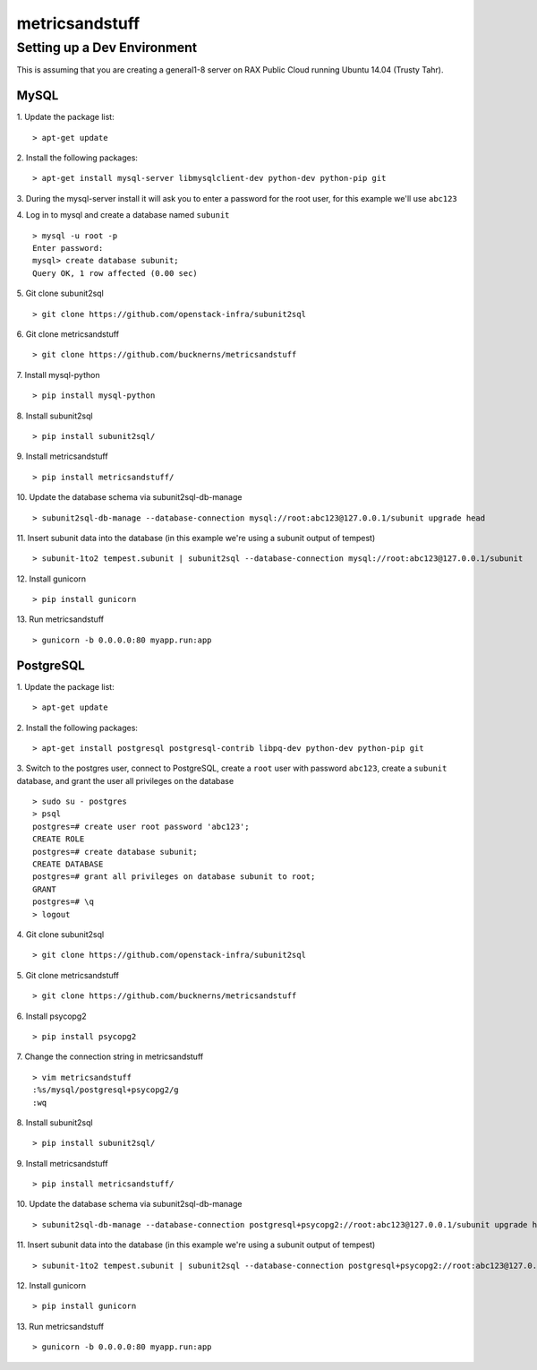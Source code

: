 ===============
metricsandstuff
===============

Setting up a Dev Environment
============================

This is assuming that you are creating a general1-8 server on RAX Public Cloud
running Ubuntu 14.04 (Trusty Tahr).

MySQL
-----

1. Update the package list:
::
    > apt-get update

2. Install the following packages:
::
    > apt-get install mysql-server libmysqlclient-dev python-dev python-pip git

3. During the mysql-server install it will ask you to enter a password for the
root user, for this example we'll use ``abc123``

4. Log in to mysql and create a database named ``subunit``
::
    > mysql -u root -p
    Enter password:
    mysql> create database subunit;
    Query OK, 1 row affected (0.00 sec)

5. Git clone subunit2sql
::
    > git clone https://github.com/openstack-infra/subunit2sql

6. Git clone metricsandstuff
::
    > git clone https://github.com/bucknerns/metricsandstuff

7. Install mysql-python
::
    > pip install mysql-python

8. Install subunit2sql
::
    > pip install subunit2sql/

9. Install metricsandstuff
::
    > pip install metricsandstuff/

10. Update the database schema via subunit2sql-db-manage
::
    > subunit2sql-db-manage --database-connection mysql://root:abc123@127.0.0.1/subunit upgrade head

11. Insert subunit data into the database (in this example we're using a
subunit output of tempest)
::
    > subunit-1to2 tempest.subunit | subunit2sql --database-connection mysql://root:abc123@127.0.0.1/subunit

12. Install gunicorn
::
    > pip install gunicorn

13. Run metricsandstuff
::
    > gunicorn -b 0.0.0.0:80 myapp.run:app

PostgreSQL
----------

1. Update the package list:
::
    > apt-get update

2. Install the following packages:
::
    > apt-get install postgresql postgresql-contrib libpq-dev python-dev python-pip git

3. Switch to the postgres user, connect to PostgreSQL, create a ``root`` user
with password ``abc123``, create a ``subunit`` database, and grant the user all
privileges on the database
::
    > sudo su - postgres
    > psql
    postgres=# create user root password 'abc123';
    CREATE ROLE
    postgres=# create database subunit;
    CREATE DATABASE
    postgres=# grant all privileges on database subunit to root;
    GRANT
    postgres=# \q
    > logout

4. Git clone subunit2sql
::
    > git clone https://github.com/openstack-infra/subunit2sql

5. Git clone metricsandstuff
::
    > git clone https://github.com/bucknerns/metricsandstuff

6. Install psycopg2
::
    > pip install psycopg2

7. Change the connection string in metricsandstuff
::
    > vim metricsandstuff
    :%s/mysql/postgresql+psycopg2/g
    :wq

8. Install subunit2sql
::
    > pip install subunit2sql/

9. Install metricsandstuff
::
    > pip install metricsandstuff/

10. Update the database schema via subunit2sql-db-manage
::
    > subunit2sql-db-manage --database-connection postgresql+psycopg2://root:abc123@127.0.0.1/subunit upgrade head

11. Insert subunit data into the database (in this example we're using a
subunit output of tempest)
::
    > subunit-1to2 tempest.subunit | subunit2sql --database-connection postgresql+psycopg2://root:abc123@127.0.0.1/subunit

12. Install gunicorn
::
    > pip install gunicorn

13. Run metricsandstuff
::
    > gunicorn -b 0.0.0.0:80 myapp.run:app

